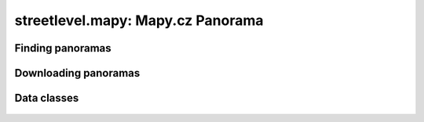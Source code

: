 streetlevel.mapy: Mapy.cz Panorama
=======================================


Finding panoramas
-----------------
    .. autofunction:: streetlevel.mapy.find_panorama
    .. autofunction:: streetlevel.mapy.find_panorama_async
    .. autofunction:: streetlevel.mapy.find_panorama_by_id
    .. autofunction:: streetlevel.mapy.find_panorama_by_id_async
    .. autofunction:: streetlevel.mapy.get_links
    .. autofunction:: streetlevel.mapy.get_links_async

Downloading panoramas
---------------------
    .. autofunction:: streetlevel.mapy.get_panorama
    .. autofunction:: streetlevel.mapy.get_panorama_async
    .. autofunction:: streetlevel.mapy.download_panorama
    .. autofunction:: streetlevel.mapy.download_panorama_async

Data classes
------------
    .. autoclass:: streetlevel.mapy.panorama.MapyPanorama
      :members:
